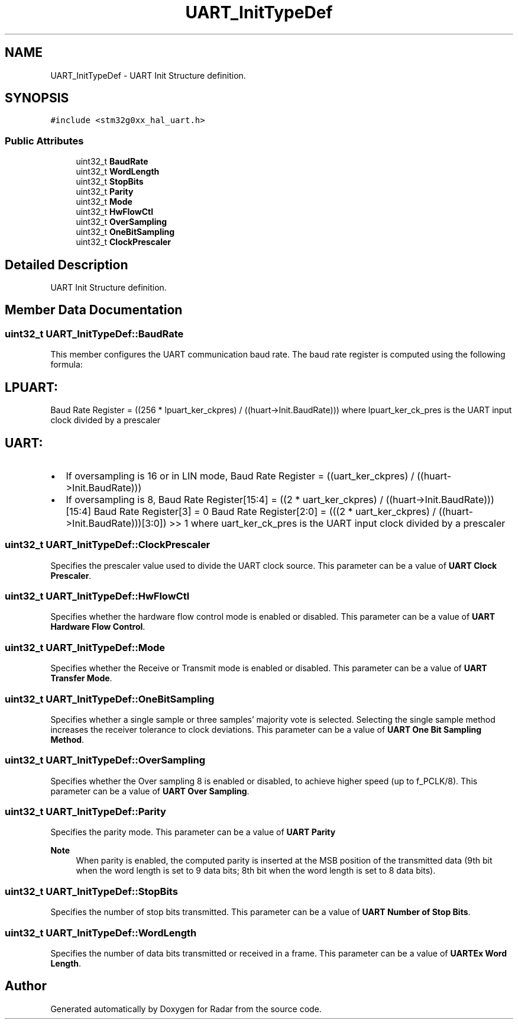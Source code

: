 .TH "UART_InitTypeDef" 3 "Version 1.0.0" "Radar" \" -*- nroff -*-
.ad l
.nh
.SH NAME
UART_InitTypeDef \- UART Init Structure definition\&.  

.SH SYNOPSIS
.br
.PP
.PP
\fC#include <stm32g0xx_hal_uart\&.h>\fP
.SS "Public Attributes"

.in +1c
.ti -1c
.RI "uint32_t \fBBaudRate\fP"
.br
.ti -1c
.RI "uint32_t \fBWordLength\fP"
.br
.ti -1c
.RI "uint32_t \fBStopBits\fP"
.br
.ti -1c
.RI "uint32_t \fBParity\fP"
.br
.ti -1c
.RI "uint32_t \fBMode\fP"
.br
.ti -1c
.RI "uint32_t \fBHwFlowCtl\fP"
.br
.ti -1c
.RI "uint32_t \fBOverSampling\fP"
.br
.ti -1c
.RI "uint32_t \fBOneBitSampling\fP"
.br
.ti -1c
.RI "uint32_t \fBClockPrescaler\fP"
.br
.in -1c
.SH "Detailed Description"
.PP 
UART Init Structure definition\&. 
.SH "Member Data Documentation"
.PP 
.SS "uint32_t UART_InitTypeDef::BaudRate"
This member configures the UART communication baud rate\&. The baud rate register is computed using the following formula: 
.SH "LPUART:"
.PP
Baud Rate Register = ((256 * lpuart_ker_ckpres) / ((huart->Init\&.BaudRate))) where lpuart_ker_ck_pres is the UART input clock divided by a prescaler 
.SH "UART:"
.PP
.IP "\(bu" 2
If oversampling is 16 or in LIN mode, Baud Rate Register = ((uart_ker_ckpres) / ((huart->Init\&.BaudRate)))
.IP "\(bu" 2
If oversampling is 8, Baud Rate Register[15:4] = ((2 * uart_ker_ckpres) / ((huart->Init\&.BaudRate)))[15:4] Baud Rate Register[3] = 0 Baud Rate Register[2:0] = (((2 * uart_ker_ckpres) / ((huart->Init\&.BaudRate)))[3:0]) >> 1 where uart_ker_ck_pres is the UART input clock divided by a prescaler 
.PP

.SS "uint32_t UART_InitTypeDef::ClockPrescaler"
Specifies the prescaler value used to divide the UART clock source\&. This parameter can be a value of \fBUART Clock Prescaler\fP\&. 
.SS "uint32_t UART_InitTypeDef::HwFlowCtl"
Specifies whether the hardware flow control mode is enabled or disabled\&. This parameter can be a value of \fBUART Hardware Flow Control\fP\&. 
.SS "uint32_t UART_InitTypeDef::Mode"
Specifies whether the Receive or Transmit mode is enabled or disabled\&. This parameter can be a value of \fBUART Transfer Mode\fP\&. 
.SS "uint32_t UART_InitTypeDef::OneBitSampling"
Specifies whether a single sample or three samples' majority vote is selected\&. Selecting the single sample method increases the receiver tolerance to clock deviations\&. This parameter can be a value of \fBUART One Bit Sampling Method\fP\&. 
.SS "uint32_t UART_InitTypeDef::OverSampling"
Specifies whether the Over sampling 8 is enabled or disabled, to achieve higher speed (up to f_PCLK/8)\&. This parameter can be a value of \fBUART Over Sampling\fP\&. 
.SS "uint32_t UART_InitTypeDef::Parity"
Specifies the parity mode\&. This parameter can be a value of \fBUART Parity\fP 
.PP
\fBNote\fP
.RS 4
When parity is enabled, the computed parity is inserted at the MSB position of the transmitted data (9th bit when the word length is set to 9 data bits; 8th bit when the word length is set to 8 data bits)\&. 
.RE
.PP

.SS "uint32_t UART_InitTypeDef::StopBits"
Specifies the number of stop bits transmitted\&. This parameter can be a value of \fBUART Number of Stop Bits\fP\&. 
.SS "uint32_t UART_InitTypeDef::WordLength"
Specifies the number of data bits transmitted or received in a frame\&. This parameter can be a value of \fBUARTEx Word Length\fP\&. 

.SH "Author"
.PP 
Generated automatically by Doxygen for Radar from the source code\&.
